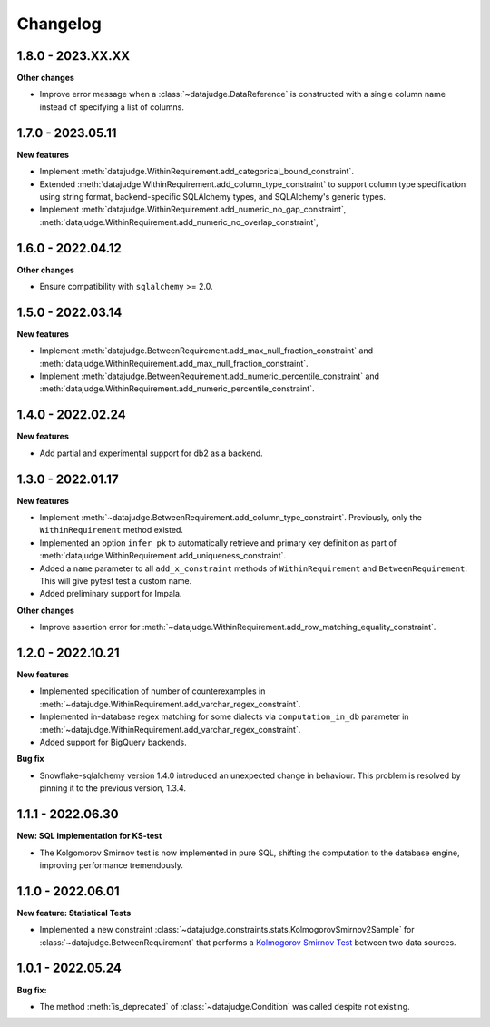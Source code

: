 .. Versioning follows semantic versioning, see also
   https://semver.org/spec/v2.0.0.html. The most important bits are:
   * Update the major if you break the public API
   * Update the minor if you add new functionality
   * Update the patch if you fixed a bug

Changelog
=========

1.8.0 - 2023.XX.XX
------------------

**Other changes**

- Improve error message when a :class:`~datajudge.DataReference` is constructed with a single column name instead of specifying a list of columns.

1.7.0 - 2023.05.11
------------------

**New features**

- Implement :meth:`datajudge.WithinRequirement.add_categorical_bound_constraint`.
- Extended :meth:`datajudge.WithinRequirement.add_column_type_constraint` to support column type specification using string format, backend-specific SQLAlchemy types, and SQLAlchemy's generic types.
- Implement :meth:`datajudge.WithinRequirement.add_numeric_no_gap_constraint`, :meth:`datajudge.WithinRequirement.add_numeric_no_overlap_constraint`,

1.6.0 - 2022.04.12
------------------

**Other changes**

- Ensure compatibility with ``sqlalchemy`` >= 2.0.


1.5.0 - 2022.03.14
------------------

**New features**

- Implement :meth:`datajudge.BetweenRequirement.add_max_null_fraction_constraint` and
  :meth:`datajudge.WithinRequirement.add_max_null_fraction_constraint`.
- Implement :meth:`datajudge.BetweenRequirement.add_numeric_percentile_constraint` and
  :meth:`datajudge.WithinRequirement.add_numeric_percentile_constraint`.


1.4.0 - 2022.02.24
------------------

**New features**

- Add partial and experimental support for db2 as a backend.


1.3.0 - 2022.01.17
------------------

**New features**

- Implement :meth:`~datajudge.BetweenRequirement.add_column_type_constraint`. Previously, only the ``WithinRequirement`` method existed.
- Implemented an option ``infer_pk`` to automatically retrieve and primary key definition as part of :meth:`datajudge.WithinRequirement.add_uniqueness_constraint`.
- Added a ``name`` parameter to all ``add_x_constraint`` methods of ``WithinRequirement`` and ``BetweenRequirement``. This will give pytest test a custom name.
- Added preliminary support for Impala.

**Other changes**

- Improve assertion error for :meth:`~datajudge.WithinRequirement.add_row_matching_equality_constraint`.


1.2.0 - 2022.10.21
------------------

**New features**

- Implemented specification of number of counterexamples in :meth:`~datajudge.WithinRequirement.add_varchar_regex_constraint`.
- Implemented in-database regex matching for some dialects via ``computation_in_db`` parameter in :meth:`~datajudge.WithinRequirement.add_varchar_regex_constraint`.
- Added support for BigQuery backends.

**Bug fix**

- Snowflake-sqlalchemy version 1.4.0 introduced an unexpected change in behaviour. This problem is resolved by pinning it to the previous version, 1.3.4.


1.1.1 - 2022.06.30
------------------

**New: SQL implementation for KS-test**

- The Kolgomorov Smirnov test is now implemented in pure SQL, shifting the computation to the database engine, improving performance tremendously.

1.1.0 - 2022.06.01
------------------

**New feature: Statistical Tests**

- Implemented a new constraint :class:`~datajudge.constraints.stats.KolmogorovSmirnov2Sample` for :class:`~datajudge.BetweenRequirement` that performs a `Kolmogorov Smirnov Test <https://en.wikipedia.org/wiki/Kolmogorov%E2%80%93Smirnov_test>`_ between two data sources.

1.0.1 - 2022.05.24
------------------

**Bug fix:**

- The method :meth:`is_deprecated` of :class:`~datajudge.Condition` was called despite not existing.

